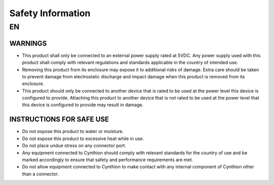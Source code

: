 ================================================
Safety Information
================================================

EN
---

WARNINGS
^^^^^^^^

* This product shall only be connected to an external power supply rated at 5VDC. Any power supply used with this product shall comply with relevant regulations and standards applicable in the country of intended use.

* Removing this product from its enclosure may expose it to additional risks of damage. Extra care should be taken to prevent damage from electrostatic discharge and impact damage when this product is removed from its enclosure.

* This product should only be connected to another device that is rated to be used at the power level this device is configured to provide. Attaching this product to another device that is not rated to be used at the power level that this device is configured to provide may result in damage.

INSTRUCTIONS FOR SAFE USE
^^^^^^^^^^^^^^^^^^^^^^^^^

* Do not expose this product to water or moisture.

* Do not expose this product to excessive heat while in use.

* Do not place undue stress on any connector port.

* Any equipment connected to Cynthion should comply with relevant standards for the country of use and be marked accordingly to ensure that safety and performance requirements are met.

* Do not allow equipment connected to Cynthion to make contact with any internal component of Cynthion other than a connector.
